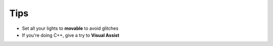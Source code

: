 Tips
====

* Set all your lights to **movable** to avoid glitches
* If you're doing C++, give a try to **Visual Assist**